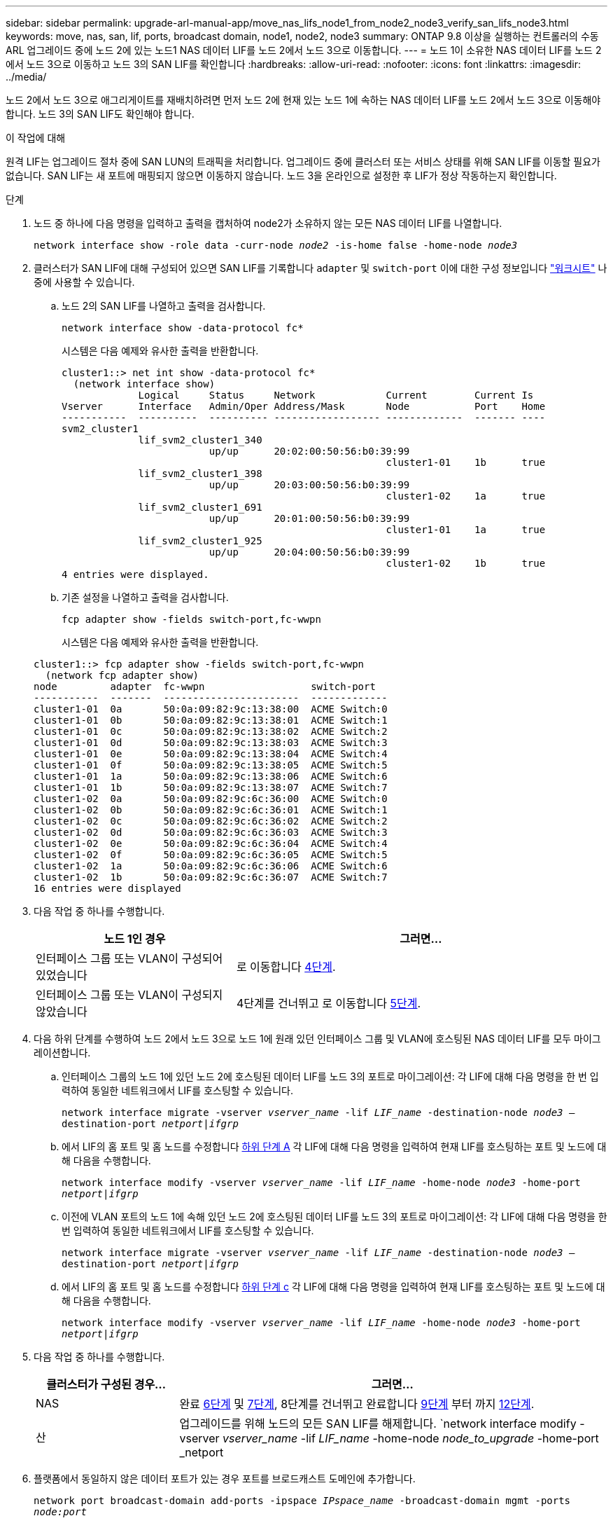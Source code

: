 ---
sidebar: sidebar 
permalink: upgrade-arl-manual-app/move_nas_lifs_node1_from_node2_node3_verify_san_lifs_node3.html 
keywords: move, nas, san, lif, ports, broadcast domain, node1, node2, node3 
summary: ONTAP 9.8 이상을 실행하는 컨트롤러의 수동 ARL 업그레이드 중에 노드 2에 있는 노드1 NAS 데이터 LIF를 노드 2에서 노드 3으로 이동합니다. 
---
= 노드 1이 소유한 NAS 데이터 LIF를 노드 2에서 노드 3으로 이동하고 노드 3의 SAN LIF를 확인합니다
:hardbreaks:
:allow-uri-read: 
:nofooter: 
:icons: font
:linkattrs: 
:imagesdir: ../media/


[role="lead"]
노드 2에서 노드 3으로 애그리게이트를 재배치하려면 먼저 노드 2에 현재 있는 노드 1에 속하는 NAS 데이터 LIF를 노드 2에서 노드 3으로 이동해야 합니다. 노드 3의 SAN LIF도 확인해야 합니다.

.이 작업에 대해
원격 LIF는 업그레이드 절차 중에 SAN LUN의 트래픽을 처리합니다. 업그레이드 중에 클러스터 또는 서비스 상태를 위해 SAN LIF를 이동할 필요가 없습니다. SAN LIF는 새 포트에 매핑되지 않으면 이동하지 않습니다. 노드 3을 온라인으로 설정한 후 LIF가 정상 작동하는지 확인합니다.

.단계
. [[step1]] 노드 중 하나에 다음 명령을 입력하고 출력을 캡처하여 node2가 소유하지 않는 모든 NAS 데이터 LIF를 나열합니다.
+
`network interface show -role data -curr-node _node2_ -is-home false -home-node _node3_`

. [[Worksheet_step2]] 클러스터가 SAN LIF에 대해 구성되어 있으면 SAN LIF를 기록합니다 `adapter` 및 `switch-port` 이에 대한 구성 정보입니다 link:worksheet_information_before_moving_san_lifs_node3.html["워크시트"] 나중에 사용할 수 있습니다.
+
.. 노드 2의 SAN LIF를 나열하고 출력을 검사합니다.
+
`network interface show -data-protocol fc*`

+
시스템은 다음 예제와 유사한 출력을 반환합니다.

+
[listing]
----
cluster1::> net int show -data-protocol fc*
  (network interface show)
             Logical     Status     Network            Current        Current Is
Vserver      Interface   Admin/Oper Address/Mask       Node           Port    Home
-----------  ----------  ---------- ------------------ -------------  ------- ----
svm2_cluster1
             lif_svm2_cluster1_340
                         up/up      20:02:00:50:56:b0:39:99
                                                       cluster1-01    1b      true
             lif_svm2_cluster1_398
                         up/up      20:03:00:50:56:b0:39:99
                                                       cluster1-02    1a      true
             lif_svm2_cluster1_691
                         up/up      20:01:00:50:56:b0:39:99
                                                       cluster1-01    1a      true
             lif_svm2_cluster1_925
                         up/up      20:04:00:50:56:b0:39:99
                                                       cluster1-02    1b      true
4 entries were displayed.
----
.. 기존 설정을 나열하고 출력을 검사합니다.
+
`fcp adapter show -fields switch-port,fc-wwpn`

+
시스템은 다음 예제와 유사한 출력을 반환합니다.

+
[listing]
----
cluster1::> fcp adapter show -fields switch-port,fc-wwpn
  (network fcp adapter show)
node         adapter  fc-wwpn                  switch-port
-----------  -------  -----------------------  -------------
cluster1-01  0a       50:0a:09:82:9c:13:38:00  ACME Switch:0
cluster1-01  0b       50:0a:09:82:9c:13:38:01  ACME Switch:1
cluster1-01  0c       50:0a:09:82:9c:13:38:02  ACME Switch:2
cluster1-01  0d       50:0a:09:82:9c:13:38:03  ACME Switch:3
cluster1-01  0e       50:0a:09:82:9c:13:38:04  ACME Switch:4
cluster1-01  0f       50:0a:09:82:9c:13:38:05  ACME Switch:5
cluster1-01  1a       50:0a:09:82:9c:13:38:06  ACME Switch:6
cluster1-01  1b       50:0a:09:82:9c:13:38:07  ACME Switch:7
cluster1-02  0a       50:0a:09:82:9c:6c:36:00  ACME Switch:0
cluster1-02  0b       50:0a:09:82:9c:6c:36:01  ACME Switch:1
cluster1-02  0c       50:0a:09:82:9c:6c:36:02  ACME Switch:2
cluster1-02  0d       50:0a:09:82:9c:6c:36:03  ACME Switch:3
cluster1-02  0e       50:0a:09:82:9c:6c:36:04  ACME Switch:4
cluster1-02  0f       50:0a:09:82:9c:6c:36:05  ACME Switch:5
cluster1-02  1a       50:0a:09:82:9c:6c:36:06  ACME Switch:6
cluster1-02  1b       50:0a:09:82:9c:6c:36:07  ACME Switch:7
16 entries were displayed
----


. [[step3]] 다음 작업 중 하나를 수행합니다.
+
[cols="35,65"]
|===
| 노드 1인 경우 | 그러면... 


| 인터페이스 그룹 또는 VLAN이 구성되어 있었습니다 | 로 이동합니다 <<man_lif_verify_3_step3,4단계>>. 


| 인터페이스 그룹 또는 VLAN이 구성되지 않았습니다 | 4단계를 건너뛰고 로 이동합니다 <<man_lif_verify_3_step4,5단계>>. 
|===
. [[man_lif_verify_3_step3]] 다음 하위 단계를 수행하여 노드 2에서 노드 3으로 노드 1에 원래 있던 인터페이스 그룹 및 VLAN에 호스팅된 NAS 데이터 LIF를 모두 마이그레이션합니다.
+
.. [[man_lif_verify_3_substa]] 인터페이스 그룹의 노드 1에 있던 노드 2에 호스팅된 데이터 LIF를 노드 3의 포트로 마이그레이션: 각 LIF에 대해 다음 명령을 한 번 입력하여 동일한 네트워크에서 LIF를 호스팅할 수 있습니다.
+
`network interface migrate -vserver _vserver_name_ -lif _LIF_name_ -destination-node _node3_ –destination-port _netport|ifgrp_`

.. 에서 LIF의 홈 포트 및 홈 노드를 수정합니다 <<man_lif_verify_3_substepa,하위 단계 A>> 각 LIF에 대해 다음 명령을 입력하여 현재 LIF를 호스팅하는 포트 및 노드에 대해 다음을 수행합니다.
+
`network interface modify -vserver _vserver_name_ -lif _LIF_name_ -home-node _node3_ -home-port _netport|ifgrp_`

.. [[man_lif_verify_3_substeepc]] 이전에 VLAN 포트의 노드 1에 속해 있던 노드 2에 호스팅된 데이터 LIF를 노드 3의 포트로 마이그레이션: 각 LIF에 대해 다음 명령을 한 번 입력하여 동일한 네트워크에서 LIF를 호스팅할 수 있습니다.
+
`network interface migrate -vserver _vserver_name_ -lif _LIF_name_ -destination-node _node3_ –destination-port _netport|ifgrp_`

.. 에서 LIF의 홈 포트 및 홈 노드를 수정합니다 <<man_lif_verify_3_substepc,하위 단계 c>> 각 LIF에 대해 다음 명령을 입력하여 현재 LIF를 호스팅하는 포트 및 노드에 대해 다음을 수행합니다.
+
`network interface modify -vserver _vserver_name_ -lif _LIF_name_ -home-node _node3_ -home-port _netport|ifgrp_`



. [[man_lif_verify_3_step4]] 다음 작업 중 하나를 수행합니다.
+
[cols="25,75"]
|===
| 클러스터가 구성된 경우... | 그러면... 


| NAS | 완료 <<man_lif_verify_3_step5,6단계>> 및 <<man_lif_verify_3_step6,7단계>>, 8단계를 건너뛰고 완료합니다 <<man_lif_verify_3_step8,9단계>> 부터 까지 <<man_lif_verify_3_step11,12단계>>. 


| 산 | 업그레이드를 위해 노드의 모든 SAN LIF를 해제합니다.
`network interface modify -vserver _vserver_name_ -lif _LIF_name_ -home-node _node_to_upgrade_ -home-port _netport|ifgrp_ -status-admin down` 
|===
. [[man_lif_verify_3_step5]] 플랫폼에서 동일하지 않은 데이터 포트가 있는 경우 포트를 브로드캐스트 도메인에 추가합니다.
+
`network port broadcast-domain add-ports -ipspace _IPspace_name_ -broadcast-domain mgmt -ports _node:port_`

+
다음 예에서는 노드 "8200-1"의 포트 "e0a"와 노드 "8060-1"의 포트 "e0i"를 IPspace "Default"의 브로드캐스트 도메인 "mgmt"에 추가합니다.

+
[listing]
----
cluster::> network port broadcast-domain add-ports -ipspace Default -broadcast-domain mgmt -ports 8200-1:e0a, 8060-1:e0i
----
. [[man_lif_verify_3_step6]] 각 LIF에 대해 다음 명령을 한 번 입력하여 각 NAS 데이터 LIF를 노드 3으로 마이그레이션합니다.
+
`network interface migrate -vserver _vserver_name_ -lif _LIF_name_ -destination-node _node3_ -destination-port _netport|ifgrp_`

. [[man_lif_verify_3_step7]] 데이터 마이그레이션이 영구한지 확인합니다.
+
`network interface modify -vserver _vserver_name_ -lif _LIF_name_-home-port _netport|ifgrp_ -home-node _node3_`

. [[man_lif_verify_3_step8]] SAN LIF가 노드 3의 올바른 포트에 있는지 확인합니다.
+
.. 다음 명령을 입력하고 출력을 검사합니다.
+
`network interface show -data-protocol iscsi|fcp -home-node _node3_`

+
시스템은 다음 예제와 유사한 출력을 반환합니다.

+
[listing]
----
cluster::> net int show -data-protocol iscsi|fcp -home-node node3
              Logical     Status      Network             Current        Current  Is
 Vserver      Interface   Admin/Oper  Address/Mask        Node           Port     Home
 -----------  ----------  ----------  ------------------  -------------  -------  ----
 vs0
              a0a         up/down     10.63.0.53/24       node3          a0a      true
              data1       up/up       10.63.0.50/18       node3          e0c      true
              rads1       up/up       10.63.0.51/18       node3          e1a      true
              rads2       up/down     10.63.0.52/24       node3          e1b      true
 vs1
              lif1        up/up       172.17.176.120/24   node3          e0c      true
              lif2        up/up       172.17.176.121/24   node3          e1a      true
----
.. 새로운 및 을 확인합니다 `adapter` 및 `switch-port` 의 출력을 비교하여 구성이 올바른지 확인합니다 `fcp adapter show` 에서 워크시트에 기록한 구성 정보를 사용하여 명령을 실행합니다 <<worksheet_step2,2단계>>.
+
노드 3의 새로운 SAN LIF 구성을 나열합니다.

+
`fcp adapter show -fields switch-port,fc-wwpn`

+
시스템은 다음 예제와 유사한 출력을 반환합니다.

+
[listing]
----
cluster1::> fcp adapter show -fields switch-port,fc-wwpn
  (network fcp adapter show)
node        adapter fc-wwpn                 switch-port
----------- ------- ----------------------- -------------
cluster1-01 0a      50:0a:09:82:9c:13:38:00 ACME Switch:0
cluster1-01 0b      50:0a:09:82:9c:13:38:01 ACME Switch:1
cluster1-01 0c      50:0a:09:82:9c:13:38:02 ACME Switch:2
cluster1-01 0d      50:0a:09:82:9c:13:38:03 ACME Switch:3
cluster1-01 0e      50:0a:09:82:9c:13:38:04 ACME Switch:4
cluster1-01 0f      50:0a:09:82:9c:13:38:05 ACME Switch:5
cluster1-01 1a      50:0a:09:82:9c:13:38:06 ACME Switch:6
cluster1-01 1b      50:0a:09:82:9c:13:38:07 ACME Switch:7
cluster1-02 0a      50:0a:09:82:9c:6c:36:00 ACME Switch:0
cluster1-02 0b      50:0a:09:82:9c:6c:36:01 ACME Switch:1
cluster1-02 0c      50:0a:09:82:9c:6c:36:02 ACME Switch:2
cluster1-02 0d      50:0a:09:82:9c:6c:36:03 ACME Switch:3
cluster1-02 0e      50:0a:09:82:9c:6c:36:04 ACME Switch:4
cluster1-02 0f      50:0a:09:82:9c:6c:36:05 ACME Switch:5
cluster1-02 1a      50:0a:09:82:9c:6c:36:06 ACME Switch:6
cluster1-02 1b      50:0a:09:82:9c:6c:36:07 ACME Switch:7
16 entries were displayed
----
+

NOTE: 새 구성의 SAN LIF가 아직 연결된 어댑터에 없는 경우 `switch-port`노드를 재부팅할 때 시스템이 중단될 수 있습니다.

.. 노드 3에 노드 1에 없는 포트에 있거나 다른 포트에 매핑해야 하는 SAN LIF 그룹 또는 SAN LIF가 있는 경우 다음 하위 단계를 완료하여 노드 3의 적절한 포트로 LIF를 이동합니다.
+
... LIF 상태를 "아래쪽"으로 설정합니다.
+
`network interface modify -vserver _vserver_name_ -lif _LIF_name_ -status-admin down`

... 포트 세트에서 LIF를 제거합니다.
+
`portset remove -vserver _vserver_name_ -portset _portset_name_ -port-name _port_name_`

... 다음 명령 중 하나를 입력합니다.
+
**** 단일 LIF 이동:
+
`network interface modify -vserver _vserver_name_ -lif _LIF_name_ -home-port _new_home_port_`

**** 존재하지 않거나 잘못된 단일 포트에 있는 모든 LIF를 새 포트로 이동:
+
`network interface modify {-home-port _port_on_node1_ -home-node _node1_ -role data} -home-port _new_home_port_on_node3_`

**** 포트 세트에 LIF를 다시 추가합니다.
+
`portset add -vserver _vserver_name_ -portset _portset_name_ -port-name _port_name_`

+

NOTE: SAN LIF를 원래 포트와 동일한 링크 속도를 가진 포트로 이동해야 합니다.







. 모든 LIF의 상태를 "Up"으로 수정하여 LIF가 노드에서 트래픽을 수락 및 전송할 수 있도록 합니다.
+
`network interface modify -home-port _port_name_ -home-node _node3_ -lif data -status-admin up`

. 두 노드 중 하나에서 다음 명령을 입력하고 출력을 검사하여 LIF가 올바른 포트로 이동되었으며, LIF가 두 노드 중 하나에 다음 명령을 입력하고 출력을 검사하여 "Up" 상태인지 확인하십시오.
+
`network interface show -home-node _node3_ -role data`

. [[man_lif_verify_3_step11]]LIF가 다운된 경우 각 LIF에 대해 다음 명령을 한 번 입력하여 LIF의 관리 상태를 "Up"으로 설정하십시오.
+
`network interface modify -vserver _vserver_name_ -lif _LIF_name_ -status-admin up`

. 노드 1의 경우 업그레이드 후 AutoSupport 메시지를 NetApp에 보냅니다.
+
`system node autosupport invoke -node _node3_ -type all -message "node1 successfully upgraded from _platform_old_ to _platform_new_"`


